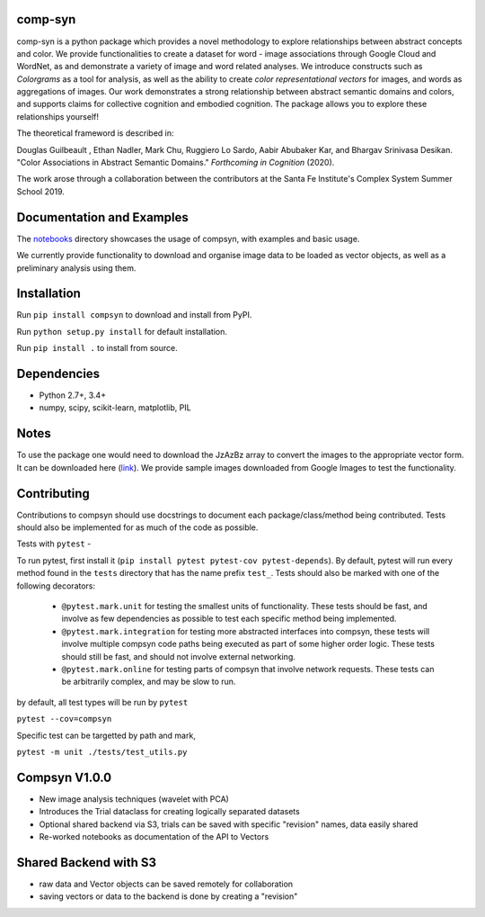 comp-syn
~~~~~~~~

comp-syn is a python package which provides a novel methodology to explore relationships between abstract concepts and color. We provide functionalities to create a dataset for word - image associations through Google Cloud and WordNet, as and demonstrate a variety of image and word related analyses. We introduce constructs such as *Colorgrams* as a tool for analysis, as well as the ability to create *color representational vectors* for images, and words as aggregations of images. Our work demonstrates a strong relationship between abstract semantic domains and colors, and supports claims for collective cognition and embodied cognition. The package allows you to explore these relationships yourself!

The theoretical frameword is described in:

Douglas Guilbeault , Ethan Nadler, Mark Chu, Ruggiero Lo Sardo, Aabir Abubaker Kar, and Bhargav Srinivasa Desikan. "Color Associations in Abstract Semantic Domains." *Forthcoming in Cognition* (2020).

The work arose through a collaboration between the contributors at the Santa Fe Institute's Complex System Summer School 2019. 


Documentation and Examples
~~~~~~~~~~~~~~~~~~~~~~~~~~

The
`notebooks <https://github.com/comp-syn/comp-syn/tree/master/notebooks>`__
directory showcases the usage of compsyn, with examples and basic usage.

We currently provide functionality to download and organise image data to be loaded as vector objects, as well as a preliminary analysis using them.


Installation
~~~~~~~~~~~~

Run ``pip install compsyn`` to download and install from PyPI.

Run ``python setup.py install`` for default installation.

Run ``pip install .`` to install from source.


Dependencies
~~~~~~~~~~~~

-  Python 2.7+, 3.4+
-  numpy, scipy, scikit-learn, matplotlib, PIL

Notes
~~~~~

To use the package one would need to download the JzAzBz array to convert the images to the appropriate vector form. It can be downloaded here (`link <https://drive.google.com/file/d/1wspjIBzzvO-ZQbiQs3jgN4UETMxTVD2c/view>`_). We provide sample images downloaded from Google Images to test the functionality.


Contributing
~~~~~~~~~~~~

Contributions to compsyn should use docstrings to document each package/class/method being contributed. Tests should also be implemented for as much of the code as possible.


Tests with ``pytest`` - 

To run pytest, first install it (``pip install pytest pytest-cov pytest-depends``). By default, pytest will run every method found in the ``tests`` directory that has the name prefix ``test_``. Tests should also be marked with one of the following decorators: 

  - ``@pytest.mark.unit`` for testing the smallest units of functionality. These tests should be fast, and involve as few dependencies as possible to test each specific method being implemented.
  - ``@pytest.mark.integration`` for testing more abstracted interfaces into compsyn, these tests will involve multiple compsyn code paths being executed as part of some higher order logic. These tests should still be fast, and should not involve external networking.
  - ``@pytest.mark.online`` for testing parts of compsyn that involve network requests. These tests can be arbitrarily complex, and may be slow to run.

by default, all test types will be run by ``pytest``

``pytest --cov=compsyn``

Specific test can be targetted by path and mark,

``pytest -m unit ./tests/test_utils.py``

Compsyn V1.0.0
~~~~~~~~~~~~~~

- New image analysis techniques (wavelet with PCA)
- Introduces the Trial dataclass for creating logically separated datasets
- Optional shared backend via S3, trials can be saved with specific "revision" names, data easily shared
- Re-worked notebooks as documentation of the API to Vectors


Shared Backend with S3
~~~~~~~~~~~~~~~~~~~~~~

- raw data and Vector objects can be saved remotely for collaboration
- saving vectors or data to the backend is done by creating a "revision"
